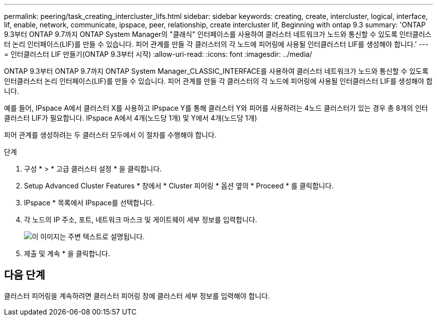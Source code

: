 ---
permalink: peering/task_creating_intercluster_lifs.html 
sidebar: sidebar 
keywords: creating, create, intercluster, logical, interface, lif, enable, network, communicate, ipspace, peer, relationship, create intercluster lif, Beginning with ontap 9.3 
summary: 'ONTAP 9.3부터 ONTAP 9.7까지 ONTAP System Manager의 "클래식" 인터페이스를 사용하여 클러스터 네트워크가 노드와 통신할 수 있도록 인터클러스터 논리 인터페이스(LIF)를 만들 수 있습니다. 피어 관계를 만들 각 클러스터의 각 노드에 피어링에 사용될 인터클러스터 LIF를 생성해야 합니다.' 
---
= 인터클러스터 LIF 만들기(ONTAP 9.3부터 시작)
:allow-uri-read: 
:icons: font
:imagesdir: ../media/


[role="lead"]
ONTAP 9.3부터 ONTAP 9.7까지 ONTAP System Manager_CLASSIC_INTERFACE를 사용하여 클러스터 네트워크가 노드와 통신할 수 있도록 인터클러스터 논리 인터페이스(LIF)를 만들 수 있습니다. 피어 관계를 만들 각 클러스터의 각 노드에 피어링에 사용될 인터클러스터 LIF를 생성해야 합니다.

예를 들어, IPspace A에서 클러스터 X를 사용하고 IPspace Y를 통해 클러스터 Y와 피어를 사용하려는 4노드 클러스터가 있는 경우 총 8개의 인터클러스터 LIF가 필요합니다. IPspace A에서 4개(노드당 1개) 및 Y에서 4개(노드당 1개)

피어 관계를 생성하려는 두 클러스터 모두에서 이 절차를 수행해야 합니다.

.단계
. 구성 * > * 고급 클러스터 설정 * 을 클릭합니다.
. Setup Advanced Cluster Features * 창에서 * Cluster 피어링 * 옵션 옆의 * Proceed * 를 클릭합니다.
. IPspace * 목록에서 IPspace를 선택합니다.
. 각 노드의 IP 주소, 포트, 네트워크 마스크 및 게이트웨이 세부 정보를 입력합니다.
+
image::../media/intercluster_lif_creation_93.gif[이 이미지는 주변 텍스트로 설명됩니다.]

. 제출 및 계속 * 을 클릭합니다.




== 다음 단계

클러스터 피어링을 계속하려면 클러스터 피어링 창에 클러스터 세부 정보를 입력해야 합니다.
